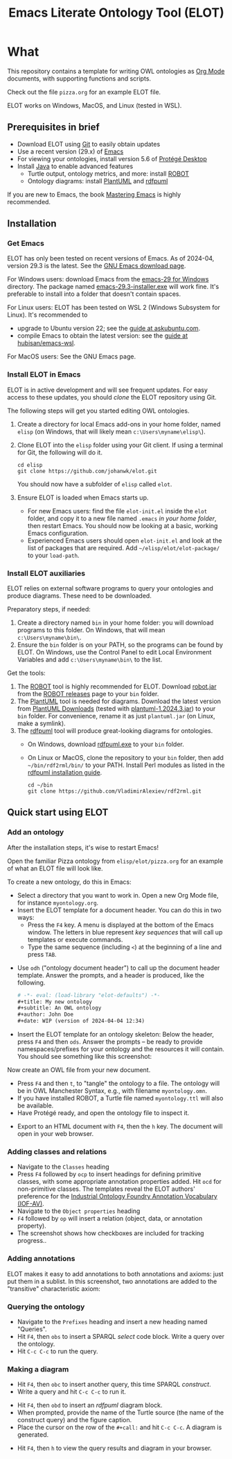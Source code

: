 #+title: Emacs Literate Ontology Tool (ELOT)
#+OPTIONS: toc:nil num:nil

* What
This repository contains a template for writing OWL ontologies as
[[https://orgmode.org/][Org Mode]] documents, with supporting functions and scripts.

Check out the file =pizza.org= for an example ELOT file.

ELOT works on Windows, MacOS, and Linux (tested in WSL).

#+TOC: headlines 2 local
** Prerequisites in brief
 - Download ELOT using [[https://github.com/git-guides/install-git][Git]] to easily obtain updates
 - Use a recent version (29.x) of [[https://www.gnu.org/software/emacs/download.html][Emacs]] 
 - For viewing your ontologies, install version 5.6 of [[https://protege.stanford.edu/][Protégé Desktop]]
 - Install [[https://www.java.com/en/download/help/download_options.html][Java]] to enable advanced features
   - Turtle output, ontology metrics, and more: install [[http://robot.obolibrary.org/][ROBOT]] 
   - Ontology diagrams: install [[https://plantuml.com/][PlantUML]] and [[https://github.com/VladimirAlexiev/rdf2rml][rdfpuml]]

If you are new to Emacs, the book [[https://www.masteringemacs.org/][Mastering Emacs]] is highly
recommended.
** Installation
*** Get Emacs
ELOT has only been tested on recent versions of Emacs. As of 2024-04,
version 29.3 is the latest. See the [[https://www.gnu.org/software/emacs/download.html][GNU Emacs download page]].

For Windows users: download Emacs from the [[https://ftp.gnu.org/gnu/emacs/windows/emacs-29/][emacs-29 for Windows]]
directory. The package named [[https://ftp.gnu.org/gnu/emacs/windows/emacs-29/emacs-29.3-installer.exe][emacs-29.3-installer.exe]] will work
fine. It's preferable to install into a folder that doesn't contain
spaces.

For Linux users: ELOT has been tested on WSL 2 (Windows Subsystem
for Linux). It's recommended to 
 - upgrade to Ubuntu version 22; see the [[https://askubuntu.com/questions/1428423/upgrade-ubuntu-in-wsl2-from-20-04-to-22-04][guide at askubuntu.com]].
 - compile Emacs to obtain the latest version: see the [[https://github.com/hubisan/emacs-wsl][guide at
   hubisan/emacs-wsl]].

For MacOS users: See the GNU Emacs page.
*** Install ELOT in Emacs
ELOT is in active development and will see frequent updates. For easy
access to these updates, you should /clone/ the ELOT repository using
Git. 

The following steps will get you started editing OWL ontologies.
 1. Create a directory for local Emacs add-ons in your home folder,
    named =elisp= (on Windows, that will likely mean
    =c:\Users\myname\elisp\=).
 2. Clone ELOT into the =elisp= folder using your Git client.  If using
    a terminal for Git, the following will do it.
  : cd elisp
  : git clone https://github.com/johanwk/elot.git
    You should now have a subfolder of =elisp= called =elot=.
 3. Ensure ELOT is loaded when Emacs starts up.
    - For new Emacs users: find the file =elot-init.el= inside the =elot=
      folder, and copy it to a new file named =.emacs= /in your home
      folder/, then restart Emacs. You should now be looking at a
      basic, working Emacs configuration.
    - Experienced Emacs users should open =elot-init.el= and look at the
      list of packages that are required. Add
      =~/elisp/elot/elot-package/= to your =load-path=.

*** Install ELOT auxiliaries
ELOT relies on external software programs to query your ontologies
and produce diagrams. These need to be downloaded.

Preparatory steps, if needed:
 1. Create a directory named =bin= in your home folder: you will
    download programs to this folder. On Windows, that will mean
    =c:\Users\myname\bin\=.
 2. Ensure the =bin= folder is on your PATH, so the programs can be
    found by ELOT. On Windows, use the Control Panel to edit Local
    Environment Variables and add =c:\Users\myname\bin\= to the list.

Get the tools:
 1. The [[http://robot.obolibrary.org/][ROBOT]] tool is highly recommended for ELOT. Download [[https://github.com/ontodev/robot/releases/download/v1.9.5/robot.jar][robot.jar]]
    from the [[https://github.com/ontodev/robot/releases][ROBOT releases]] page to your =bin= folder.
 2. The [[https://plantuml.com/][PlantUML]] tool is needed for diagrams.
    Download the latest version from [[https://plantuml.com/download][PlantUML Downloads]] (tested with [[https://github.com/plantuml/plantuml/releases/download/v1.2024.3/plantuml-1.2024.3.jar][plantuml-1.2024.3.jar]])
    to your =bin= folder.
    For convenience, rename it as just =plantuml.jar= (on Linux, make a symlink).
 3. The [[https://github.com/VladimirAlexiev/rdf2rml][rdfpuml]] tool will produce great-looking diagrams for
    ontologies.
    - On Windows, download [[https://github.com/VladimirAlexiev/rdf2rml/raw/master/bin/rdfpuml.exe][rdfpuml.exe]] to your =bin= folder.
    - On Linux or MacOS, clone the repository to your =bin= folder, then
      add =~/bin/rdf2rml/bin/= to your PATH. Install Perl modules as
      listed in the [[https://github.com/VladimirAlexiev/rdf2rml?tab=readme-ov-file#installation][rdfpuml installation guide]].
       : cd ~/bin
       : git clone https://github.com/VladimirAlexiev/rdf2rml.git

** Quick start using ELOT
*** Add an ontology
After the installation steps, it's wise to restart Emacs!

Open the familiar Pizza ontology from =elisp/elot/pizza.org= for an
example of what an ELOT file will look like.

To create a new ontology, do this in Emacs:
 - Select a directory that you want to work in. Open a new Org Mode
   file, for instance =myontology.org=.
 - Insert the ELOT template for a document header.
   You can do this in two ways:
   - Press the =F4= key. A menu is displayed at the bottom of the Emacs window.
     The letters in blue represent /key sequences/ that will call up templates or execute commands.
   - Type the same sequence (including =<=) at the beginning of a line and press =TAB=.

[[file:./documentation/images/elot-helpdesk1.png]]
 - Use =odh= ("ontology document header") to call up the document header template.
   Answer the prompts, and a header is produced, like the following.
   #+begin_src org
   # -*- eval: (load-library "elot-defaults") -*-
   #+title: My new ontology
   #+subtitle: An OWL ontology
   #+author: John Doe
   #+date: WIP (version of 2024-04-04 12:34)
   #+end_src
 - Insert the ELOT template for an ontology skeleton: Below the
   header, press =F4= and then =ods=. Answer the prompts -- be
   ready to provide namespaces/prefixes for your ontology and the
   resources it will contain. You should see something like this
   screenshot: 

[[file:./documentation/images/elot-skeleton1.png]]

Now create an OWL file from your new document.
 - Press =F4= and then =t=, to "tangle" the ontology to a file. The
   ontology will be in OWL Manchester Syntax, e.g., with filename
   =myontology.omn=.
 - If you have installed ROBOT, a Turtle file named =myontology.ttl=
   will also be available.
 - Have Protégé ready, and open the ontology file to inspect it.

[[file:./documentation/images/protege-skeleton1.png]]

 - Export to an HTML document with =F4=, then the =h= key. The document
   will open in your web browser.

[[file:./documentation/images/firefox-skeleton1.png]]

*** Adding classes and relations
 - Navigate to the =Classes= heading
 - Press =F4= followed by =ocp= to insert headings for defining primitive
   classes, with some appropriate annotation properties added. Hit =ocd=
   for non-primitive classes. The templates reveal the ELOT authors'
   preference for the [[https://spec.industrialontologies.org/iof/ontology/core/meta/AnnotationVocabulary/][Industrial Ontology Foundry Annotation Vocabulary (IOF-AV)]].
 - Navigate to the =Object properties= heading
 - =F4= followed by =op= will insert a relation (object, data, or
   annotation property).
 - The screenshot shows how checkboxes are included for tracking
   progress..

[[file:documentation/images/elot-animal1.png]]

*** Adding annotations
ELOT makes it easy to add annotations to both annotations and axioms: 
just put them in a sublist. 
In this screenshot, two annotations are added to the "transitive" characteristic axiom:

[[file:documentation/images/elot-annotate-axiom1.png]]

*** Querying the ontology
  - Navigate to the =Prefixes= heading and insert a new heading named
    "Queries".
  - Hit =F4=, then =obs= to insert a SPARQL /select/ code block. Write a query over
    the ontology.
  - Hit =C-c C-c= to run the query.

[[file:documentation/images/elot-query1.png]]

*** Making a diagram
 - Hit =F4=, then =obc= to insert another query, this time SPARQL
   /construct/.
 - Write a query and hit =C-c C-c= to run it.

[[file:documentation/images/elot-query2.png]]

 - Hit =F4=, then =obd= to insert an /rdfpuml/ diagram block.
 - When prompted, provide the name of the Turtle source (the name of
   the construct query) and the figure caption.
 - Place the cursor on the row of the  =#+call:= and hit =C-c C-c=. A
   diagram is generated.

[[file:documentation/images/elot-rdfpuml1.png]]

 - Hit =F4=, then =h= to view the query results and diagram in your
   browser.

[[file:documentation/images/firefox-diagram1.png]]
